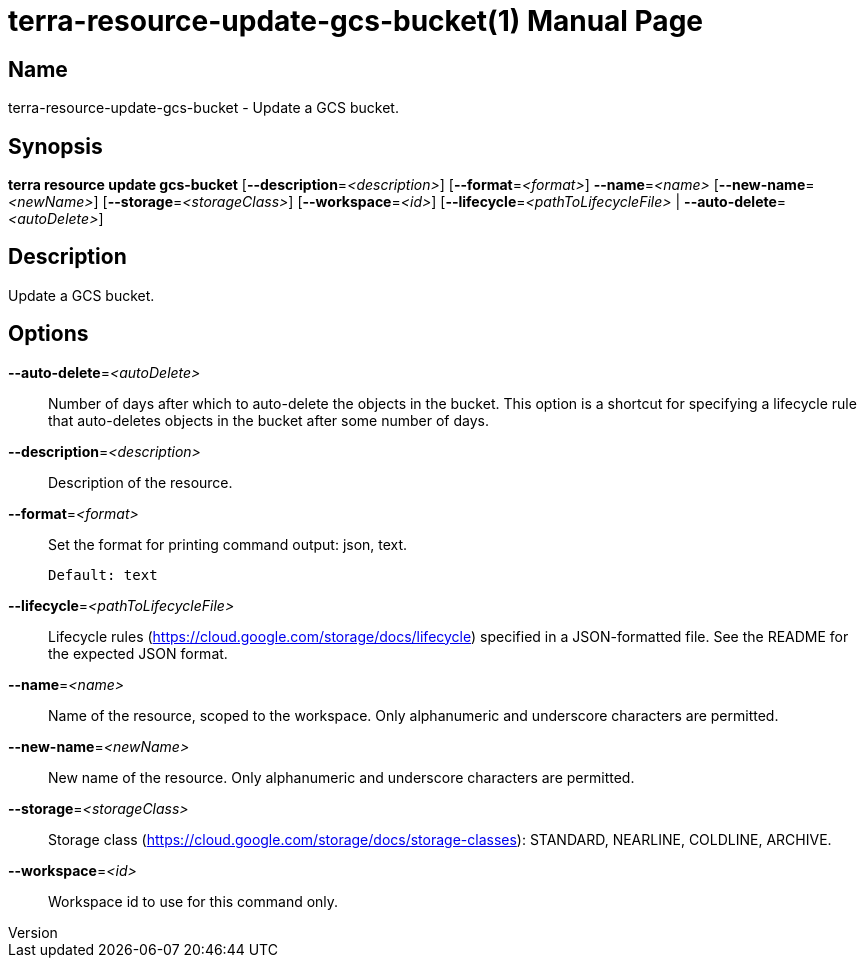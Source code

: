 // tag::picocli-generated-full-manpage[]
// tag::picocli-generated-man-section-header[]
:doctype: manpage
:revnumber: 
:manmanual: Terra Manual
:mansource: 
:man-linkstyle: pass:[blue R < >]
= terra-resource-update-gcs-bucket(1)

// end::picocli-generated-man-section-header[]

// tag::picocli-generated-man-section-name[]
== Name

terra-resource-update-gcs-bucket - Update a GCS bucket.

// end::picocli-generated-man-section-name[]

// tag::picocli-generated-man-section-synopsis[]
== Synopsis

*terra resource update gcs-bucket* [*--description*=_<description>_]
                                 [*--format*=_<format>_] *--name*=_<name>_
                                 [*--new-name*=_<newName>_]
                                 [*--storage*=_<storageClass>_] [*--workspace*=_<id>_]
                                 [*--lifecycle*=_<pathToLifecycleFile>_ |
                                 *--auto-delete*=_<autoDelete>_]

// end::picocli-generated-man-section-synopsis[]

// tag::picocli-generated-man-section-description[]
== Description

Update a GCS bucket.

// end::picocli-generated-man-section-description[]

// tag::picocli-generated-man-section-options[]
== Options

*--auto-delete*=_<autoDelete>_::
  Number of days after which to auto-delete the objects in the bucket. This option is a shortcut for specifying a lifecycle rule that auto-deletes objects in the bucket after some number of days.

*--description*=_<description>_::
  Description of the resource.

*--format*=_<format>_::
  Set the format for printing command output: json, text.
+
  Default: text

*--lifecycle*=_<pathToLifecycleFile>_::
  Lifecycle rules (https://cloud.google.com/storage/docs/lifecycle) specified in a JSON-formatted file. See the README for the expected JSON format.

*--name*=_<name>_::
  Name of the resource, scoped to the workspace. Only alphanumeric and underscore characters are permitted.

*--new-name*=_<newName>_::
  New name of the resource. Only alphanumeric and underscore characters are permitted.

*--storage*=_<storageClass>_::
  Storage class (https://cloud.google.com/storage/docs/storage-classes): STANDARD, NEARLINE, COLDLINE, ARCHIVE.

*--workspace*=_<id>_::
  Workspace id to use for this command only.

// end::picocli-generated-man-section-options[]

// end::picocli-generated-full-manpage[]
